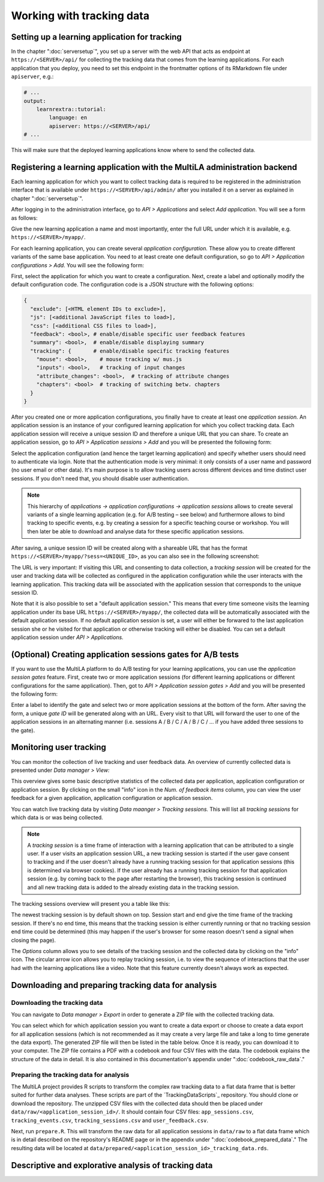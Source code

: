 .. _tracking_data:

Working with tracking data
==========================


Setting up a learning application for tracking
----------------------------------------------

In the chapter ":doc:`serversetup`", you set up a server with the web API that acts as endpoint at ``https://<SERVER>/api/`` for collecting the tracking data that comes from the learning applications. For each application that you deploy, you need to set this endpoint in the frontmatter options of its RMarkdown file under ``apiserver``, e.g.:

.. code-block:: yaml

    # ...
    output:
        learnrextra::tutorial:
            language: en
            apiserver: https://<SERVER>/api/
    # ...

This will make sure that the deployed learning applications know where to send the collected data.

Registering a learning application with the MultiLA administration backend
--------------------------------------------------------------------------

Each learning application for which you want to collect tracking data is required to be registered in the administration interface that is available under ``https://<SERVER>/api/admin/`` after you installed it on a server as explained in chapter ":doc:`serversetup`".

After logging in to the administration interface, go to *API > Applications* and select *Add application*. You will see a form as follows:

.. image:: img/admin-add-app.png
    :align: center

Give the new learning application a name and most importantly, enter the full URL under which it is available, e.g. ``https://<SERVER>/myapp/``.

For each learning application, you can create several *application configuration.* These allow you to create different variants of the same base application. You need to at least create one default configuration, so go to *API > Application configurations > Add*. You will see the following form:

.. image:: img/admin-add-config.png
    :align: center

First, select the application for which you want to create a configuration. Next, create a label and optionally modify the default configuration code. The configuration code is a JSON structure with the following options:

.. code-block::

    {
      "exclude": [<HTML element IDs to exclude>],
      "js": [<additional JavaScript files to load>],
      "css": [<additional CSS files to load>],
      "feedback": <bool>, # enable/disable specific user feedback features
      "summary": <bool>,  # enable/disable displaying summary
      "tracking": {       # enable/disable specific tracking features
        "mouse": <bool>,    # mouse tracking w/ mus.js
        "inputs": <bool>,   # tracking of input changes
        "attribute_changes": <bool>,  # tracking of attribute changes
        "chapters": <bool>  # tracking of switching betw. chapters
      }
    }

After you created one or more application configurations, you finally have to create at least one *application session.* An application session is an instance of your configured learning application for which you collect tracking data. Each application session will receive a unique session ID and therefore a unique URL that you can share. To create an application session, go to *API > Application sessions > Add* and you will be presented the following form:

.. image:: img/admin-add-session.png
    :align: center

Select the application configuration (and hence the target learning application) and specify whether users should need to authenticate via login. Note that the authentication mode is very minimal: it only consists of a user name and password (no user email or other data). It's main purpose is to allow tracking users across different devices and time distinct user sessions. If you don't need that, you should disable user authentication.

.. note:: This hierarchy of *applications → application configurations → application sessions* allows to create several variants of a single learning application (e.g. for A/B testing – see below) and furthermore allows to bind tracking to specific events, e.g. by creating a session for a specific teaching course or workshop. You will then later be able to download and analyse data for these specific application sessions.

After saving, a unique session ID will be created along with a shareable URL that has the format ``https://<SERVER>/myapp/?sess=<UNIQUE_ID>``, as you can also see in the following screenshot:

.. image:: img/admin-add-session.png
    :align: center

The URL is very important: If visiting this URL and consenting to data collection, a *tracking session* will be created for the user and tracking data will be collected as configured in the application configuration while the user interacts with the learning application. This tracking data will be associated with the application session that corresponds to the unique session ID.

Note that it is also possible to set a "default application session." This means that every time someone visits the learning application under its base URL ``https://<SERVER>/myapp/``, the collected data will be automatically associated with the default application session. If no default application session is set, a user will either be forwared to the last application session she or he visited for that application or otherwise tracking will either be disabled. You can set a default application session under *API > Applications.*

(Optional) Creating application sessions gates for A/B tests
------------------------------------------------------------

If you want to use the MultiLA platform to do A/B testing for your learning applications, you can use the *application session gates* feature. First, create two or more application sessions (for different learning applications or different configurations for the same application). Then, got to *API > Application session gates > Add* and you will be presented the following form:

.. image:: img/admin-add-gate.png
    :align: center

Enter a label to identify the gate and select two or more application sessions at the bottom of the form. After saving the form, a unique *gate ID* will be generated along with an URL. Every visit to that URL will forward the user to one of the application sessions in an alternating manner (i.e. sessions A / B / C / A / B / C / ... if you have added three sessions to the gate).

Monitoring user tracking
------------------------

You can monitor the collection of live tracking and user feedback data. An overview of currently collected data is presented under *Data manager > View:*

.. image:: img/admin-datamngr-view.png
    :align: center

This overview gives some basic descriptive statistics of the collected data per application, application configuration or application session. By clicking on the small "info" icon in the *Num. of feedback items* column, you can view the user feedback for a given application, application configuration or application session.

You can watch live tracking data by visiting *Data maanger > Tracking sessions.* This will list all *tracking sessions* for which data is or was being collected.

.. note:: A *tracking session* is a time frame of interaction with a learning application that can be attributed to a single user. If a user visits an application session URL, a new tracking session is started if the user gave consent to tracking and if the user doesn't already have a running tracking session for that application sessions (this is determined via browser cookies). If the user already has a running tracking session for that application session (e.g. by coming back to the page after restarting the browser), this tracking session is continued and all new tracking data is added to the already existing data in the tracking session.

The tracking sessions overview will present you a table like this:

.. image:: img/admin-trackingsess-overview.png
    :align: center

The newest tracking session is by default shown on top. Session start and end give the time frame of the tracking session. If there's no end time, this means that the tracking session is either currently running or that no tracking session end time could be determined (this may happen if the user's browser for some reason doesn't send a signal when closing the page).

The *Options* column allows you to see details of the tracking session and the collected data by clicking on the "info" icon. The circular arrow icon allows you to replay tracking session, i.e. to view the sequence of interactions that the user had with the learning applications like a video. Note that this feature currently doesn't always work as expected.

Downloading and preparing tracking data for analysis
----------------------------------------------------

Downloading the tracking data
^^^^^^^^^^^^^^^^^^^^^^^^^^^^^

You can navigate to *Data manager > Export* in order to generate a ZIP file with the collected tracking data.

.. image:: img/admin-export.png
    :align: center

You can select which for which application session you want to create a data export or choose to create a data export for all application sessions (which is not recommended as it may create a very large file and take a long to time generate the data export). The generated ZIP file will then be listed in the table below. Once it is ready, you can download it to your computer. The ZIP file contains a PDF with a codebook and four CSV files with the data. The codebook explains the structure of the data in detail. It is also contained in this documentation's appendix under ":doc:`codebook_raw_data`."

Preparing the tracking data for analysis
^^^^^^^^^^^^^^^^^^^^^^^^^^^^^^^^^^^^^^^^

The MultiLA project provides R scripts to transform the complex raw tracking data to a flat data frame that is better suited for further data analyses. These scripts are part of the `TrackingDataScripts`_ repository. You should clone or download the repository. The unzipped CSV files with the collected data should then be placed under ``data/raw/<application_session_id>/``. It should contain four CSV files: ``app_sessions.csv``, ``tracking_events.csv``, ``tracking_sessions.csv`` and ``user_feedback.csv``.

Next, run ``prepare.R``. This will transform the raw data for all application sessions in ``data/raw`` to a flat data frame which is in detail described on the repository's README page or in the appendix under ":doc:`codebook_prepared_data`." The resulting data will be located at ``data/prepared/<application_session_id>_tracking_data.rds``.

Descriptive and explorative analysis of tracking data
-----------------------------------------------------

